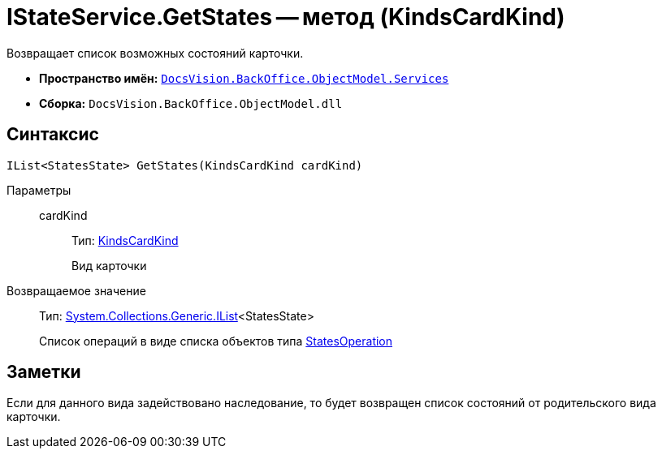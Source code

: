 = IStateService.GetStates -- метод (KindsCardKind)

Возвращает список возможных состояний карточки.

* *Пространство имён:* `xref:api/DocsVision/BackOffice/ObjectModel/Services/Services_NS.adoc[DocsVision.BackOffice.ObjectModel.Services]`
* *Сборка:* `DocsVision.BackOffice.ObjectModel.dll`

== Синтаксис

[source,csharp]
----
IList<StatesState> GetStates(KindsCardKind cardKind)
----

Параметры::
cardKind:::
Тип: xref:api/DocsVision/BackOffice/ObjectModel/KindsCardKind_CL.adoc[KindsCardKind]
+
Вид карточки

Возвращаемое значение::
Тип: http://msdn.microsoft.com/ru-ru/library/5y536ey6.aspx[System.Collections.Generic.IList]<StatesState>
+
Список операций в виде списка объектов типа xref:api/DocsVision/BackOffice/ObjectModel/StatesOperation_CL.adoc[StatesOperation]

== Заметки

Если для данного вида задействовано наследование, то будет возвращен список состояний от родительского вида карточки.
